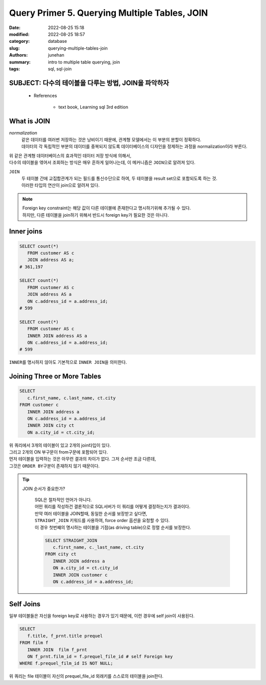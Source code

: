 Query Primer 5. Querying Multiple Tables, JOIN
##############################################

:date: 2022-08-25 15:18
:modified: 2022-08-25 18:57
:category: database
:slug: querying-multiple-tables-join
:authors: junehan
:summary: intro to multiple table querying, join
:tags: sql, sql-join

SUBJECT: 다수의 테이블을 다루는 방법, JOIN을 파악하자
-----------------------------------------------------

   - References

      - text book, Learning sql 3rd edition

What is JOIN
------------

*normalization*
   | 같은 데이터를 여러번 저장하는 것은 낭비이기 때문에, 관계형 모델에서는 이 부분의 분할이 정확하다.
   | 데이터의 각 독립적인 부분의 데이터를 중복되지 않도록 데이터베이스의 디자인을 정제하는 과정을 normalization이라 부른다.

| 위 같은 관계형 데이터베이스의 효과적인 데이터 저장 방식에 의해서,
| 다수의 테이블을 엮어서 조회하는 방식은 매우 흔하게 일어나는데, 이 메커니즘은 ``JOIN``\으로 알려져 있다.

``JOIN``
   | 두 테이블 간에 교집합관계가 되는 필드를 통신수단으로 하여, 두 테이블을 result set으로 포함되도록 하는 것.
   | 이러한 타입의 연산이 join으로 알려져 있다.

.. note::

   | Foreign key constraint는 해당 값이 다른 테이블에 존재한다고 명시하기위해 추가될 수 있다.
   | 하지만, 다른 테이블을 join하기 위해서 반드시 foreign key가 필요한 것은 아니다.


Inner joins
-----------

.. code-block:: sql

   SELECT count(*)
      FROM customer AS c
      JOIN address AS a;
   # 361,197

   SELECT count(*)
      FROM customer AS c
      JOIN address AS a
      ON c.address_id = a.address_id;
   # 599

   SELECT count(*)
      FROM customer AS c
      INNER JOIN address AS a
      ON c.address_id = a.address_id;
   # 599

| ``INNER``\를 명시하지 않아도 기본적으로 ``INNER JOIN``\을 의미한다.

Joining Three or More Tables
----------------------------

.. code-block:: sql

   SELECT
      c.first_name, c.last_name, ct.city
   FROM customer c
      INNER JOIN address a
      ON c.address_id = a.address_id
      INNER JOIN city ct
      ON a.city_id = ct.city_id;

| 위 쿼리에서 3개의 테이블이 있고 2개의 join타입이 있다.
| 그리고 2개의 ON 부구문이 from구문에 포함되어 있다.
| 먼저 테이블을 입력하는 것은 아무런 결과의 차이가 없다. 그저 순서만 조금 다른데,
| 그것은 ``ORDER BY``\구분이 존재하지 않기 때문이다.

.. tip::

   JOIN 순서가 중요한가?

      | SQL은 절차적인 언어가 아니다.
      | 어떤 쿼리를 작성하건 결론적으로 SQL서버가 이 쿼리를 어떻게 결정하는지가 결과이다.
      | 만약 여러 테이블을 JOIN할때, 동일한 순서를 보장받고 싶다면,
      | ``STRAIGHT_JOIN`` 키워드를 사용하여, force order 옵션을 요청할 수 있다.
      | 이 경우 첫번쨰의 명시하는 테이블을 기점(as driving table)으로 정렬 순서를 보장한다.

      .. code-block:: sql

         SELECT STRAIGHT_JOIN
            c.first_name, c._last_name, ct.city
         FROM city ct
            INNER JOIN address a
            ON a.city_id = ct.city_id
            INNER JOIN customer c
            ON c.address_id = a.address_id;

Self Joins
----------

| 일부 테이블들은 자신을 foreign key로 사용하는 경우가 있기 때문에, 이런 경우에 self join이 사용된다.

.. code-block:: sql

   SELECT
      f.title, f_prnt.title prequel
   FROM film f
      INNER JOIN  film f_prnt
      ON f_prnt.film_id = f.prequel_file_id # self Foreign key
   WHERE f.prequel_film_id IS NOT NULL;

위 쿼리는 file 테이블이 자신의 prequel_file_id 외래키를 스스로의 테이블을 join한다.

